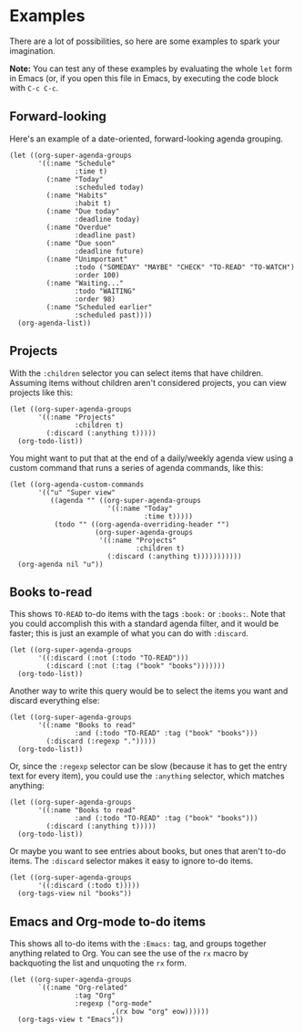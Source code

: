 

* Examples

There are a lot of possibilities, so here are some examples to spark your imagination.

*Note:* You can test any of these examples by evaluating the whole =let= form in Emacs (or, if you open this file in Emacs, by executing the code block with =C-c C-c=.

** Forward-looking

Here's an example of a date-oriented, forward-looking agenda grouping.

#+BEGIN_SRC elisp
  (let ((org-super-agenda-groups
         '((:name "Schedule"
                  :time t)
           (:name "Today"
                  :scheduled today)
           (:name "Habits"
                  :habit t)
           (:name "Due today"
                  :deadline today)
           (:name "Overdue"
                  :deadline past)
           (:name "Due soon"
                  :deadline future)
           (:name "Unimportant"
                  :todo ("SOMEDAY" "MAYBE" "CHECK" "TO-READ" "TO-WATCH")
                  :order 100)
           (:name "Waiting..."
                  :todo "WAITING"
                  :order 98)
           (:name "Scheduled earlier"
                  :scheduled past))))
    (org-agenda-list))
#+END_SRC

** Projects

With the =:children= selector you can select items that have children.  Assuming items without children aren't considered projects, you can view projects like this:

#+BEGIN_SRC elisp
  (let ((org-super-agenda-groups
         '((:name "Projects"
                  :children t)
           (:discard (:anything t)))))
    (org-todo-list))
#+END_SRC

You might want to put that at the end of a daily/weekly agenda view using a custom command that runs a series of agenda commands, like this:

#+BEGIN_SRC elisp
  (let ((org-agenda-custom-commands
         '(("u" "Super view"
            ((agenda "" ((org-super-agenda-groups
                          '((:name "Today"
                                   :time t)))))
             (todo "" ((org-agenda-overriding-header "")
                       (org-super-agenda-groups
                        '((:name "Projects"
                                 :children t)
                          (:discard (:anything t)))))))))))
    (org-agenda nil "u"))
#+END_SRC

** Books to-read

This shows =TO-READ= to-do items with the tags =:book:= or =:books:=.  Note that you could accomplish this with a standard agenda filter, and it would be faster; this is just an example of what you can do with =:discard=.

#+BEGIN_SRC elisp
  (let ((org-super-agenda-groups
         '((:discard (:not (:todo "TO-READ")))
           (:discard (:not (:tag ("book" "books")))))))
    (org-todo-list))
#+END_SRC

Another way to write this query would be to select the items you want and discard everything else:

#+BEGIN_SRC elisp
  (let ((org-super-agenda-groups
         '((:name "Books to read"
                  :and (:todo "TO-READ" :tag ("book" "books")))
           (:discard (:regexp ".")))))
    (org-todo-list))
#+END_SRC

Or, since the =:regexp= selector can be slow (because it has to get the entry text for every item), you could use the =:anything= selector, which matches anything:

#+BEGIN_SRC elisp
  (let ((org-super-agenda-groups
         '((:name "Books to read"
                  :and (:todo "TO-READ" :tag ("book" "books")))
           (:discard (:anything t)))))
    (org-todo-list))
#+END_SRC

Or maybe you want to see entries about books, but ones that aren't to-do items.  The =:discard= selector makes it easy to ignore to-do items.

#+BEGIN_SRC elisp
  (let ((org-super-agenda-groups
         '((:discard (:todo t)))))
    (org-tags-view nil "books"))
#+END_SRC

** Emacs and Org-mode to-do items

This shows all to-do items with the =:Emacs:= tag, and groups together anything related to Org.  You can see the use of the =rx= macro by backquoting the list and unquoting the =rx= form. 

#+BEGIN_SRC elisp
  (let ((org-super-agenda-groups
         `((:name "Org-related"
                  :tag "Org"
                  :regexp ("org-mode"
                           ,(rx bow "org" eow))))))
    (org-tags-view t "Emacs"))
#+END_SRC
